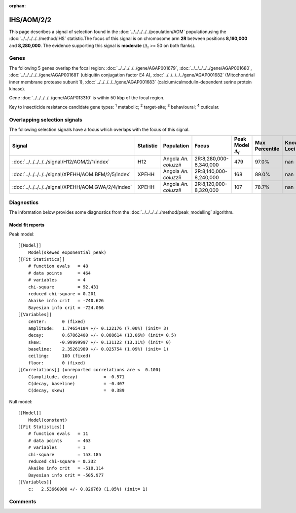 :orphan:




IHS/AOM/2/2
===========

This page describes a signal of selection found in the
:doc:`../../../../../population/AOM` populationusing the :doc:`../../../../../method/IHS` statistic.The focus of this signal is on chromosome arm
**2R** between positions **8,160,000** and
**8,280,000**.
The evidence supporting this signal is
**moderate** (:math:`\Delta_{i}` >= 50 on both flanks).





.. raw:: html
    :file: peak_location.html

.. raw:: html

    <div class='bokeh-figure figure'><p class='caption'>
    <strong>Signal location</strong>. Blue markers show the values of the selection statistic.
    The dashed black line shows the fitted peak model. The shaded red area shows the focus of the
    selection signal. The shaded blue area shows the genomic region in linkage with the
    selection event. Use the mouse wheel or the controls at the top right of the plot to zoom
    in, and hover over genes to see gene names and descriptions.
    </p></div>

Genes
-----


The following 5 genes overlap the focal region: :doc:`../../../../../gene/AGAP001679`,  :doc:`../../../../../gene/AGAP001680`,  :doc:`../../../../../gene/AGAP001681` (ubiquitin conjugation factor E4 A),  :doc:`../../../../../gene/AGAP001682` (Mitochondrial inner membrane protease subunit 1),  :doc:`../../../../../gene/AGAP001683` (calcium/calmodulin-dependent serine protein kinase).



Gene :doc:`../../../../../gene/AGAP013310` is within 50 kbp of the focal region.


Key to insecticide resistance candidate gene types: :sup:`1` metabolic;
:sup:`2` target-site; :sup:`3` behavioural; :sup:`4` cuticular.

Overlapping selection signals
-----------------------------

The following selection signals have a focus which overlaps with the
focus of this signal.

.. cssclass:: table-hover
.. list-table::
    :widths: auto
    :header-rows: 1

    * - Signal
      - Statistic
      - Population
      - Focus
      - Peak Model :math:`\Delta_{i}`
      - Max Percentile
      - Known Loci
    * - :doc:`../../../../../signal/H12/AOM/2/1/index`
      - H12
      - Angola *An. coluzzii*
      - 2R:8,280,000-8,340,000
      - 479
      - 97.0%
      - nan
    * - :doc:`../../../../../signal/XPEHH/AOM.BFM/2/5/index`
      - XPEHH
      - Angola *An. coluzzii*
      - 2R:8,140,000-8,240,000
      - 168
      - 89.0%
      - nan
    * - :doc:`../../../../../signal/XPEHH/AOM.GWA/2/4/index`
      - XPEHH
      - Angola *An. coluzzii*
      - 2R:8,120,000-8,320,000
      - 107
      - 78.7%
      - nan
    




Diagnostics
-----------

The information below provides some diagnostics from the
:doc:`../../../../../method/peak_modelling` algorithm.

.. raw:: html

    <div class="figure">
    <img src="../../../../../_static/data/signal/IHS/AOM/2/2/peak_finding.png"/>
    <p class="caption"><strong>Selection signal in context</strong>. @@TODO</p>
    </div>

.. raw:: html

    <div class="figure">
    <img src="../../../../../_static/data/signal/IHS/AOM/2/2/peak_targetting.png"/>
    <p class="caption"><strong>Peak targetting</strong>. @@TODO</p>
    </div>

.. raw:: html

    <div class="figure">
    <img src="../../../../../_static/data/signal/IHS/AOM/2/2/peak_fit.png"/>
    <p class="caption"><strong>Peak fitting diagnostics</strong>. @@TODO</p>
    </div>

Model fit reports
~~~~~~~~~~~~~~~~~

Peak model::

    [[Model]]
        Model(skewed_exponential_peak)
    [[Fit Statistics]]
        # function evals   = 48
        # data points      = 464
        # variables        = 4
        chi-square         = 92.431
        reduced chi-square = 0.201
        Akaike info crit   = -740.626
        Bayesian info crit = -724.066
    [[Variables]]
        center:      0 (fixed)
        amplitude:   1.74654184 +/- 0.122176 (7.00%) (init= 3)
        decay:       0.67862400 +/- 0.088614 (13.06%) (init= 0.5)
        skew:       -0.99999997 +/- 0.131122 (13.11%) (init= 0)
        baseline:    2.35261989 +/- 0.025754 (1.09%) (init= 1)
        ceiling:     100 (fixed)
        floor:       0 (fixed)
    [[Correlations]] (unreported correlations are <  0.100)
        C(amplitude, decay)          = -0.571 
        C(decay, baseline)           = -0.407 
        C(decay, skew)               =  0.389 


Null model::

    [[Model]]
        Model(constant)
    [[Fit Statistics]]
        # function evals   = 11
        # data points      = 463
        # variables        = 1
        chi-square         = 153.185
        reduced chi-square = 0.332
        Akaike info crit   = -510.114
        Bayesian info crit = -505.977
    [[Variables]]
        c:   2.53660000 +/- 0.026760 (1.05%) (init= 1)



Comments
--------


.. raw:: html

    <div id="disqus_thread"></div>
    <script>
    
    (function() { // DON'T EDIT BELOW THIS LINE
    var d = document, s = d.createElement('script');
    s.src = 'https://agam-selection-atlas.disqus.com/embed.js';
    s.setAttribute('data-timestamp', +new Date());
    (d.head || d.body).appendChild(s);
    })();
    </script>
    <noscript>Please enable JavaScript to view the <a href="https://disqus.com/?ref_noscript">comments.</a></noscript>


